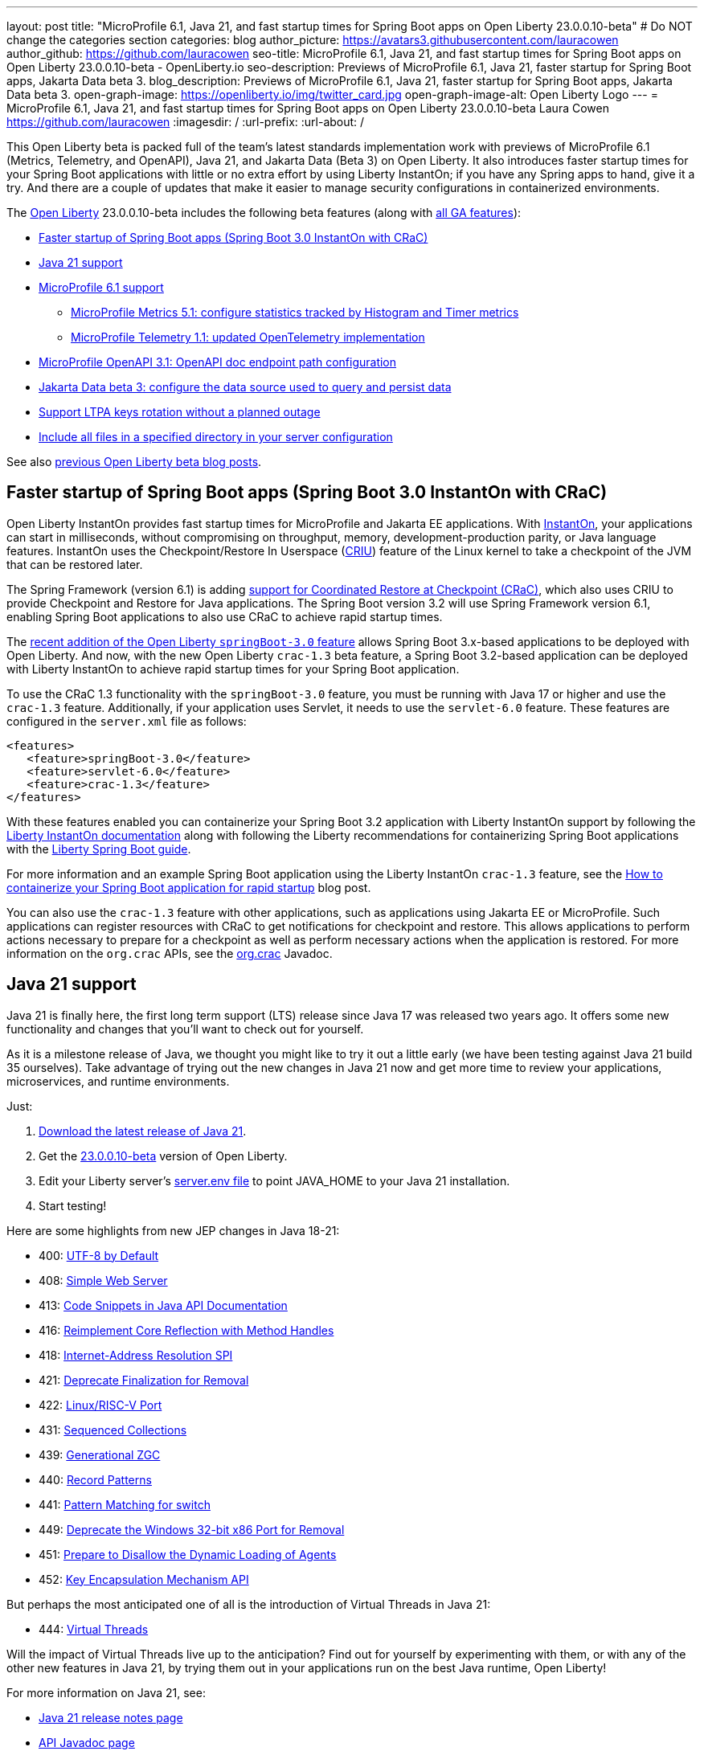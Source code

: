 ---
layout: post
title: "MicroProfile 6.1, Java 21, and fast startup times for Spring Boot apps on Open Liberty 23.0.0.10-beta"
# Do NOT change the categories section
categories: blog
author_picture: https://avatars3.githubusercontent.com/lauracowen
author_github: https://github.com/lauracowen
seo-title: MicroProfile 6.1, Java 21, and fast startup times for Spring Boot apps on Open Liberty 23.0.0.10-beta - OpenLiberty.io
seo-description: Previews of MicroProfile 6.1, Java 21, faster startup for Spring Boot apps, Jakarta Data beta 3.
blog_description: Previews of MicroProfile 6.1, Java 21, faster startup for Spring Boot apps, Jakarta Data beta 3.
open-graph-image: https://openliberty.io/img/twitter_card.jpg
open-graph-image-alt: Open Liberty Logo
---
= MicroProfile 6.1, Java 21, and fast startup times for Spring Boot apps on Open Liberty 23.0.0.10-beta
Laura Cowen <https://github.com/lauracowen>
:imagesdir: /
:url-prefix:
:url-about: /
//Blank line here is necessary before starting the body of the post.

This Open Liberty beta is packed full of the team's latest standards implementation work with previews of MicroProfile 6.1 (Metrics, Telemetry, and OpenAPI), Java 21, and Jakarta Data (Beta 3) on Open Liberty. It also introduces faster startup times for your Spring Boot applications with little or no extra effort by using Liberty InstantOn; if you have any Spring apps to hand, give it a try. And there are a couple of updates that make it easier to manage security configurations in containerized environments.


The link:{url-about}[Open Liberty] 23.0.0.10-beta includes the following beta features (along with link:{url-prefix}/docs/latest/reference/feature/feature-overview.html[all GA features]):

* <<sbcrac, Faster startup of Spring Boot apps (Spring Boot 3.0 InstantOn with CRaC)>>
* <<java21, Java 21 support>>
* <<mp61, MicroProfile 6.1 support>>
** <<mpmetrics, MicroProfile Metrics 5.1: configure statistics tracked by Histogram and Timer metrics>>
** <<mptel, MicroProfile Telemetry 1.1: updated OpenTelemetry implementation>>
* <<mpapi, MicroProfile OpenAPI 3.1: OpenAPI doc endpoint path configuration>>
* <<data, Jakarta Data beta 3: configure the data source used to query and persist data>>
* <<ltpa, Support LTPA keys rotation without a planned outage>>
* <<include, Include all files in a specified directory in your server configuration>>

See also link:{url-prefix}/blog/?search=beta&key=tag[previous Open Liberty beta blog posts].

// // // // DO NOT MODIFY THIS COMMENT BLOCK <GHA-BLOG-TOPIC> // // // // 
// Blog issue: https://github.com/OpenLiberty/open-liberty/issues/26059
// Contact/Reviewer: sebratton,tjwatson
// // // // // // // // 
[#sbcrac]
== Faster startup of Spring Boot apps (Spring Boot 3.0 InstantOn with CRaC)
    
Open Liberty InstantOn provides fast startup times for MicroProfile and Jakarta EE applications. With link:{url-prefix}/blog/2023/06/29/rapid-startup-instanton.html[InstantOn], your applications can start in milliseconds, without compromising on throughput, memory, development-production parity, or Java language features. InstantOn uses the Checkpoint/Restore In Userspace (link:https://criu.org/[CRIU]) feature of the Linux kernel to take a checkpoint of the JVM that can be restored later. 

The Spring Framework (version 6.1) is adding link:https://docs.spring.io/spring-framework/reference/6.1/integration/checkpoint-restore.html[support for Coordinated Restore at Checkpoint (CRaC)], which also uses CRIU to provide Checkpoint and Restore for Java applications.  The Spring Boot version 3.2 will use Spring Framework version 6.1, enabling Spring Boot applications to also use CRaC to achieve rapid startup times.


The link:/blog/2023/09/19/23.0.0.9.html#sb3[recent addition of the Open Liberty `springBoot-3.0` feature] allows Spring Boot 3.x-based applications to be deployed with Open Liberty.  And now, with the new Open Liberty `crac-1.3` beta feature, a Spring Boot 3.2-based application can be deployed with Liberty InstantOn to achieve rapid startup times for your Spring Boot application.



To use the CRaC 1.3 functionality with the `springBoot-3.0` feature, you must be running with Java 17 or higher and use the `crac-1.3` feature.  Additionally, if your application uses Servlet, it  needs to use the `servlet-6.0` feature.  These features are configured in the `server.xml` file as follows:

[source,xml]
----
<features>
   <feature>springBoot-3.0</feature>
   <feature>servlet-6.0</feature>
   <feature>crac-1.3</feature>
</features>
----

With these features enabled you can containerize your Spring Boot 3.2 application with Liberty InstantOn support by following the link:{url-prefix}/docs/latest/instanton.html[Liberty InstantOn documentation] along with following the Liberty recommendations for containerizing Spring Boot applications with the link:{url-prefix}/guides/spring-boot.html[Liberty Spring Boot guide].

For more information and an example Spring Boot application using the Liberty InstantOn `crac-1.3` feature, see the link:/blog/2023/09/26/spring-boot-3-instant-on.html[How to containerize your Spring Boot application for rapid startup] blog post.


You can also use the `crac-1.3` feature with other applications, such as applications using Jakarta EE or MicroProfile. Such applications can register resources with CRaC to get notifications for checkpoint and restore. This allows applications to perform actions necessary to prepare for a checkpoint as well as perform necessary actions when the application is restored.  For more information on the `org.crac` APIs, see the link:https://javadoc.io/doc/org.crac/crac/latest/index.html[org.crac] Javadoc.


    
    
// DO NOT MODIFY THIS LINE. </GHA-BLOG-TOPIC> 

// // // // DO NOT MODIFY THIS COMMENT BLOCK <GHA-BLOG-TOPIC> // // // // 
// Blog issue: https://github.com/OpenLiberty/open-liberty/issues/26192
// Contact/Reviewer: gjwatts
// // // // // // // // 
[#java21]
== Java 21 support

Java 21 is finally here, the first long term support (LTS) release since Java 17 was released two years ago. It offers some new functionality and changes that you'll want to check out for yourself.

As it is a milestone release of Java, we thought you might like to try it out a little early (we have been testing against Java 21 build 35 ourselves).  Take advantage of trying out the new changes in Java 21 now and get more time to review your applications, microservices, and runtime environments.

Just:

1. link:https://jdk.java.net/21/[Download the latest release of Java 21].
2. Get the link:https://openliberty.io/downloads/#runtime_betas[23.0.0.10-beta] version of Open Liberty.
3. Edit your Liberty server's link:https://openliberty.io/docs/latest/reference/config/server-configuration-overview.html#server-env[server.env file] to point JAVA_HOME to your Java 21 installation.
4. Start testing!

Here are some highlights from new JEP changes in Java 18-21:

* 400: link:https://openjdk.java.net/jeps/400[UTF-8 by Default]
* 408: link:https://openjdk.java.net/jeps/408[Simple Web Server]
* 413: link:https://openjdk.java.net/jeps/413[Code Snippets in Java API Documentation]
* 416: link:https://openjdk.java.net/jeps/416[Reimplement Core Reflection with Method Handles]
* 418: link:https://openjdk.java.net/jeps/418[Internet-Address Resolution SPI]
* 421: link:https://openjdk.java.net/jeps/421[Deprecate Finalization for Removal]
* 422: link:https://openjdk.org/jeps/422[Linux/RISC-V Port]
* 431: link:https://openjdk.org/jeps/431[Sequenced Collections]
* 439: link:https://openjdk.org/jeps/439[Generational ZGC]
* 440: link:https://openjdk.org/jeps/440[Record Patterns]
* 441: link:https://openjdk.org/jeps/441[Pattern Matching for switch]
* 449: link:https://openjdk.org/jeps/449[Deprecate the Windows 32-bit x86 Port for Removal]
* 451: link:https://openjdk.org/jeps/451[Prepare to Disallow the Dynamic Loading of Agents]
* 452: link:https://openjdk.org/jeps/452[Key Encapsulation Mechanism API]

But perhaps the most anticipated one of all is the introduction of Virtual Threads in Java 21:

* 444: link:https://openjdk.org/jeps/444[Virtual Threads]

Will the impact of Virtual Threads live up to the anticipation?  Find out for yourself by experimenting with them, or with any of the other new features in Java 21, by trying them out in your applications run on the best Java runtime, Open Liberty!


For more information on Java 21, see:

* link:https://jdk.java.net/21/release-notes[Java 21 release notes page]
* link:https://download.java.net/java/early_access/jdk21/docs/api/[API Javadoc page]
* link:https://jdk.java.net/21/[Java 21 download page].

As we work toward full Java 21 support, please bear with any of our functionality that might not be 100% ready yet.
    
    
// DO NOT MODIFY THIS LINE. </GHA-BLOG-TOPIC> 



// // // // DO NOT MODIFY THIS COMMENT BLOCK <GHA-BLOG-TOPIC> // // // // 
// Blog issue: https://github.com/OpenLiberty/open-liberty/issues/26170
// Contact/Reviewer: Emily-Jiang
// // // // // // // // 
[#mp61]
== MicroProfile 6.1 support

MicroProfile 6.1 is a minor release and is backwards-compatible with MicroProfile 6.0. It brings in Jakarta EE 10 Core Profile APIs and the following MicroProfile component specifications:

* link:https://jakarta.ee/specifications/coreprofile/10/[Jakarta EE 10 Core Profile]
* link:https://github.com/eclipse/microprofile-config/releases/tag/3.1-RC1[MicroProfile Config 3.1]
* link:https://github.com/eclipse/microprofile-fault-tolerance/releases/tag/4.0.2[MicroProfile Fault Tolerance 4.0]
* link:https://github.com/eclipse/microprofile-metrics/releases/tag/5.1.0-RC1[MicroProfile Metrics 5.1]
* link:https://github.com/eclipse/microprofile-health/releases/tag/4.0.1[MicroProfile Health 4.0]
* link:https://github.com/eclipse/microprofile-telemetry/releases/tag/1.1-RC1[MicroProfile Telemetry 1.1]
* link:https://github.com/eclipse/microprofile-open-api/releases/tag/3.1[MicroProfile OpenAPI 3.1]
* link:https://github.com/eclipse/microprofile-jwt-auth/releases/tag/2.1[MicroProfile JWT Authentication 2.1]
* link:https://github.com/eclipse/microprofile-rest-client/releases/tag/3.0.1[MicroProfile Rest Client 3.0]

The following three specifications have minor updates, while the other five specifications remain unchanged:

* MicroProfile Metrics 5.1 

* MicroProfile Telemetry 1.1 

* MicroProfile Config 3.1 (mainly some TCK updates to ensure the tests run against either CDI 3.x or CDI 4.0 Lite)


See the following sections for more details about each of these features and how to try them out.
    
    
// DO NOT MODIFY THIS LINE. </GHA-BLOG-TOPIC> 




// // // // DO NOT MODIFY THIS COMMENT BLOCK <GHA-BLOG-TOPIC> // // // // 
// Blog issue: https://github.com/OpenLiberty/open-liberty/issues/26027
// Contact/Reviewer: Channyboy
// // // // // // // // 
[#mpmetrics]
=== MicroProfile Metrics 5.1: configure statistics tracked by Histogram and Timer metrics 


   
MicroProfile Metrics 5.1 includes new MicroProfile Config properties that are used for configuring the statistics that the Histogram and Timer metrics track and output. In MicroProfile Metrics 5.0, the Histogram and Timer metrics only track and output the _max_ recorded value, the _sum_ of all values, the _count_ of the recorded values, and a static set of percentiles for the 50th, 75th, 95th, 98th, 99th, and 99.9th percentile. These values are emitted to the `/metrics` endpoint in Prometheus format.



The new properties introduced in MicroProfile Metrics 5.1 allow you to define a custom set of percentiles as well as a custom set of histogram buckets for the Histogram and Timer metrics. There are also additional configuration properties for enabling a default set of histogram buckets, including properties for defining an upper and lower bound for the bucket set.

The properties in the following table allow you to define a semicolon-separated list of value definitions using the syntax:


[source]
----
metric_name=value_1[,value_2…value_n]
----




[%header,cols="1,1"]
|===
| Property  |Description
| mp.metrics.distribution.percentiles
a| - Defines a custom set of percentiles for matching Histogram and Timer metrics to track and output. 
- Accepts a set of integer and decimal values for a metric name pairing. 
- Can be used to disable percentile output if no value is provided with a metric name pairing.


| mp.metrics.distribution.histogram.buckets
a| - Defines a custom set of (cumulative) histogram buckets for matching Histogram metrics to track and output.  
- Accepts a set of integer and decimal values for a metric name pairing.


| mp.metrics.distribution.timer.buckets
a| - Defines a custom set of (cumulative) histogram buckets for matching Timer metrics to track and output.
 - Accepts a set of decimal values with a time unit appended (i.e., ms, s, m, h) for a metric name pairing.


|mp.metrics.distribution.percentiles-histogram.enabled
a| - Configures any matching Histogram or Timer metric to provide a large set of default histogram buckets to allow for percentile configuration with a monitoring tool. 
- Accepts a true/false value for a metric name pairing.


| mp.metrics.distribution.histogram.max-value
a| - When percentile-histogram is enabled for a Timer, this property defines a upper bound for the buckets reported. 
- Accepts a single integer or decimal value for a metric name pairing.


| mp.metrics.distribution.histogram.min-value
a| - When percentile-histogram is enabled for a Timer, this property defines a lower bound for the buckets reported. 
- Accepts a single integer or decimal value for a metric name pairing.


|mp.metrics.distribution.timer.max-value
a| - When percentile-histogram is enabled for a Histogram, this property defines a upper bound for the buckets reported. 
- Accepts a single decimal values with a time unit appended (i.e., ms, s, m, h) for a metric name pairing.

|mp.metrics.distribution.timer.min-value
a| - When percentile-histogram is enabled for a Histogram, this property defines a lower bound for the buckets reported. 
- Accepts a single decimal value with a time unit appended (i.e., ms, s, m, h) for a metric name pairing.

|===

Some properties can accept multiple values for a given metric name while some can only accept a single value.
You can use an asterisk (i.e., *) as a wild card at the end of the metric name.
For example, the `mp.metrics.distribution.percentiles` can be defined as:

[source]
----
mp.metrics.distribution.percentiles=alpha.timer=0.5,0.7,0.75,0.8;alpha.histogram=0.8,0.85,0.9,0.99;delta.*=
----

This example creates the `alpha.timer` timer metric to track and output the 50th, 70th, 75th, and 80th percentile values. The `alpha.histogram` histogram metric outputs the 80th, 85th, 90th, and 99th percentiles values. Percentiles are disabled for any Histogram or Timer metric that matches with `delta.*` .


We'll expand on the previous example and define histogram buckets for the `alpha.timer` timer metric using the `mp.metrics.distribution.timer.buckets` property:


[source,xml]
----
mp.metrics.distribution.timer.buckets=alpha.timer=100ms,200ms,1s
----

This configuration tells the metrics runtime to track and output the count of durations that fall within 0-100ms, 0-200ms, and 0-1 seconds. These values are ranges because the histogram buckets work _cumulatively_ .


The corresponding Prometheus output for the `alpha.timer` metric at the `/metrics` REST endpoint is:

[source]
----
# HELP alpha_timer_seconds_max  
# TYPE alpha_timer_seconds_max gauge
alpha_timer_seconds_max{scope="application",} 5.633
# HELP alpha_timer_seconds  
# TYPE alpha_timer_seconds histogram <1>
alpha_timer_seconds{scope="application",quantile="0.5",} 0.67108864
alpha_timer_seconds{scope="application",quantile="0.7",} 5.603590144
alpha_timer_seconds{scope="application",quantile="0.75",} 5.603590144
alpha_timer_seconds{scope="application",quantile="0.8",} 5.603590144
alpha_timer_seconds_bucket{scope="application",le="0.1",} 0.0 <2>
alpha_timer_seconds_bucket{scope="application",le="0.2",} 0.0 <2>
alpha_timer_seconds_bucket{scope="application",le="1.0",} 1.0 <2>
alpha_timer_seconds_bucket{scope="application",le="+Inf",} 2.0  <2><3>
alpha_timer_seconds_count{scope="application",} 2.0
alpha_timer_seconds_sum{scope="application",} 6.333
----

<1> The Prometheus metric type is `histogram`. Both the quantiles or percentiles and buckets are represented under this type. 
<2> The `le` tag represents _less than_ and is for the defined buckets, which are converted to seconds.
<3> Prometheus requires a `+Inf` bucket, which counts all hits.

For more information about MicroProfile Metrics, see:

* link:https://github.com/eclipse/microprofile-telemetry[MicroProfile Metrics repo]
* link:{url-prefix}/docs/latest/introduction-monitoring-metrics.html[Monitoring with metrics docs]
  
// DO NOT MODIFY THIS LINE. </GHA-BLOG-TOPIC> 



// // // // DO NOT MODIFY THIS COMMENT BLOCK <GHA-BLOG-TOPIC> // // // // 
// Blog issue: https://github.com/OpenLiberty/open-liberty/issues/26183
// Contact/Reviewer: yasmin-aumeeruddy
// // // // // // // // 
[#mptel]
=== MicroProfile Telemetry 1.1: updated OpenTelemetry implementation 


MicroProfile Telemetry 1.1 provides developers with the latest Open Telemetry technology; the feature now consumes OpenTelemetry-1.29.0, updated from 1.19.0. Consequently, a lot of the dependencies are now stable. 

To enable the MicroProfile Telemetry 1.1 feature, add the following configuration to your `server.xml`:

[source,xml]
----
<features>
   <feature>mpTelemetry-1.1</feature>
</features>
----

Additionally, you must make third-party APIs visible for your application in the `server.xml`:


[source,xml]
----
<webApplication location="demo-microprofile-telemetry-inventory.war" contextRoot="/">
    <!-- enable visibility to third party apis -->
    <classloader apiTypeVisibility="+third-party"/>
</webApplication>
----

For more information about MicroProfile Telemetry, see:

* link:https://github.com/eclipse/microprofile-telemetry[MicroProfile Telemetry repo]
* link:https://github.com/open-telemetry/opentelemetry-specification/blob/v1.25.0/specification/trace/api.md[OpenTelemetry spec]
* link:{url-prefix}/docs/latest/microprofile-telemetry.html[Enable distributed tracing with MicroProfile Telemetry docs]
   
   
// DO NOT MODIFY THIS LINE. </GHA-BLOG-TOPIC> 


// // // // DO NOT MODIFY THIS COMMENT BLOCK <GHA-BLOG-TOPIC> // // // // 
// Blog issue: https://github.com/OpenLiberty/open-liberty/issues/26222
// Contact/Reviewer: Azquelt
// // // // // // // // 

[#mpapi]
== MicroProfile OpenAPI 3.1: OpenAPI doc endpoint path configuration


MicroProfile OpenAPI generates and serves OpenAPI documentation for JAX-RS applications that are deployed to the Open Liberty server. The OpenAPI documentation is served from `/openapi` and a user interface for browsing this documentation is served from `/openapi/ui`.

With MicroProfile OpenAPI 3.1, you can configure the paths for these endpoints by adding configuration to your `server.xml`. For example:
     
[source,xml]
----
<mpOpenAPI docPath="/my/openapi/doc/path" uiPath="/docsUi" />
----

When you set this configuration on a local test server, you can then access the OpenAPI document at `localhost:9080/my/openapi/doc/path` and the UI at `localhost:9080/docsUi`.


This is particularly useful if you want to expose the OpenAPI documentation through a Kubernetes ingress which routes requests to different services based on the path. For example, with this ingress configuration:

[source,yaml]
----

apiVersion: networking.k8s.io/v1
kind: Ingress
metadata:
name: my-ingress
spec:
rules:
- http:
    paths:
    - path: /appA
        pathType: Prefix
        backend:
        service:
            name: appA
            port:
            number: 9080
----

You could use the following `server.xml` configuration to ensure that the OpenAPI UI is available at `/appA/openapi/ui`:

[source,xml]
----
<mpOpenAPI docPath="/appA/openapi" />
----

When `uiPath` is not set,  it defaults to the value of `docPath` with `/ui` appended.

For more information about MicroProfile OpenAPI, see:

* link:https://github.com/eclipse/microprofile-open-api[MicroProfile OpenAPI repo]
* link:{url-prefix}/docs/latest/documentation-openapi.html[API documentation with OpenAPI]

    
// DO NOT MODIFY THIS LINE. </GHA-BLOG-TOPIC> 


// // // // DO NOT MODIFY THIS COMMENT BLOCK <GHA-BLOG-TOPIC> // // // // 
// Blog issue: https://github.com/OpenLiberty/open-liberty/issues/26235
// Contact/Reviewer: njr-11
// // // // // // // // 
[#data]
== Jakarta Data beta 3: configure the data source used to query and persist data

    
Jakarta Data is a new Jakarta EE specification being developed in the open that aims to standardize the popular data repository pattern across a variety of providers. Open Liberty includes the Jakarta Data 1.0 beta 3 release, which adds the ability to configure the data source that a Jakarta Data repository uses to query and persist data.

The Open Liberty beta includes a test implementation of Jakarta Data that we are using to experiment with proposed specification features so that developers can try out these features and provide feedback to influence the specification as it is being developed. The test implementation currently works with relational databases and operates by redirecting repository operations to the built-in Jakarta Persistence provider. In preparation for Jakarta EE 11, which will require a minimum of Java 21 (not yet generally available), it runs on Java 17 and simulates the entirety of the Jakarta Data beta 3 release, plus some additional proposed features that are under consideration.


Jakarta Data beta 3 allows the use of multiple data sources, with a specification-defined mechanism for choosing which data source a repository will use.

To use Jakarta Data, you start by defining an entity class that corresponds to your data. With relational databases, the entity class corresponds to a database table and the entity properties (public methods and fields of the entity class) generally correspond to the columns of the table. You can define an entity class in one of the following ways:


* Annotate the class with `jakarta.persistence.Entity` and related annotations from Jakarta Persistence.
* Define a Java class without entity annotations, in which case the primary key is inferred from an entity property named `id` or ending with `Id`.


You define one or more repository interfaces for an entity, annotate those interfaces as `@Repository`, and inject them into components using `@Inject`. The Jakarta Data provider supplies the implementation of the repository interface for you.


Here's a simple entity:

[source,java]
----
public class Product { // entity
    public long id;
    public String name;
    public float price;
}
----

The following example shows a repository that defines operations relating to the entity. It opts to specify the JNDI name of a data source where the entity data is to be stored and found:


[source,java]
----
@Repository(dataStore = "java:app/jdbc/my-example-data")
public interface Products extends CrudRepository<Product, Long> {
    // query-by-method name pattern:
    Page<Product> findByNameIgnoreCaseContains(String searchFor, Pageable pageRequest);

    // query via JPQL:
    @Query("UPDATE Product o SET o.price = o.price - (?2 * o.price) WHERE o.id = ?1")
    boolean discount(long productId, float discountRate);
}
----

In the following example, we have chosen to define the data source with the `@DataSourceDefinition` annotation, which we can place on a web component, such as the following example servlet.  We can then inject the repository and use it:

[source,java]
----
@DataSourceDefinition(name = "java:app/jdbc/my-example-data",
                      className = "org.postgresql.xa.PGXADataSource",
                      databaseName = "ExampleDB",
                      serverName = "localhost",
                      portNumber = 5432,
                      user = "${example.database.user}",
                      password = "${example.database.password}")
public class MyServlet extends HttpServlet {
    @Inject
    Products products;

    protected void doGet(HttpServletRequest req, HttpServletResponse resp)
            throws ServletException, IOException {
        // Request only the first 20 results on a page, ordered by price, then name, then id:
        Pageable pageRequest = Pageable.size(20).sortBy(Sort.desc("price"), Sort.asc("name"), Sort.asc("id"));
        Page<Product> page1 = products.findByNameIgnoreCaseContains(searchFor, pageRequest);
    }
}
----

The `dataStore` field of `@Repository` can also point at the `id` of a `databaseStore` element or the `id` or `jndiName` of a `dataSource` element from server configuration, or the name of a resource reference that is available to the application.


For more information about Jakarta Data, see:

* link:https://github.com/jakartaee/data/blob/main/spec/src/main/asciidoc/repository.asciidoc[Jakarta Data specification draft] 
* link:https://repo1.maven.org/maven2/jakarta/data/jakarta-data-api/1.0.0-b3/jakarta-data-api-1.0.0-b3-javadoc.jar[Jakarta Data API 1.0.0-b3 Javadoc]

Your feedback is welcome on all of the Jakarta Data features and will be helpful as the specification develops further. Let us know what you think and/or be involved directly in the specification on link:https://github.com/jakartaee/data[github].

// DO NOT MODIFY THIS LINE. </GHA-BLOG-TOPIC> 




// // // // DO NOT MODIFY THIS COMMENT BLOCK <GHA-BLOG-TOPIC> // // // // 
// Blog issue: https://github.com/OpenLiberty/open-liberty/issues/26138
// Contact/Reviewer: Zech-Hein
// // // // // // // // 
[#ltpa]
== Support LTPA keys rotation without a planned outage

Open Liberty can now automatically generate new primary LTPA keys files while continuing to use validation keys files to validate LTPA tokens. This update enables you to rotate LTPA keys without any disruption to the application's user experience.  Previously, application users had to log in to their applications again after the Liberty server LTPA keys were rotated, which is no longer necessary.


Primary Keys are LTPA keys in the specified keys default `ltpa.keys` file. Primary keys are used both for generating new LTPA tokens and for validating LTPA tokens. There can only be one primary keys file per Liberty runtime.


Validation keys are LTPA keys in any `.keys` files other than the primary keys file. The validation keys are used only for validating LTPA tokens. They are _not_ used for generating new LTPA tokens. All validation keys must be located in the same directory as the primary keys file.


  
There are 2 ways to enable LTPA keys rotation without a planned outage: monitoring the primary keys file directory or specifying the validation keys file.


=== Monitor the directory of the primary keys file for any new validation keys files. 

Enable the `monitorDirectory` and `monitorInterval` attributes. For example, add the following configurations to the `server.xml`:

[source,xml]
----
<ltpa monitorDirectory="true" monitorInterval="5m"/>

----

The `monitorDirectory` attribute monitors the `${server.config.dir}/resources/security/` directory by default, but can monitor any directory the primary keys file is specified in. The directory monitor looks for any LTPA keys files with the `.keys` extension. The Open Liberty server reads these LTPA keys and uses them as validation keys.


If the `monitorInterval` is set to `0`, the default value, the directory is not monitored.


The `ltpa.keys` file can be renamed, for example, `validation1.keys` and then Liberty automatically regenerates a new `ltpa.keys` file with new primary keys that are used for all new LTPA tokens created. The keys in `validation1.keys` continue to be used for validating existing LTPA tokens. 


When the `validation1.keys` are no longer needed, remove them by deleting the file or by setting `monitorDirectory` to `false`. It is recommended to remove unused validation keys as it can improve performance.


=== Specify the validation keys file and optionally specify a date-time to stop using the validation keys.

   1. Copy the primary keys file (`ltpa.keys`) to a validation keys file, for example `validation1.keys`.
   2. Modify the server configuration to use the validation keys file  by specifying a `validationKeys` server configuration element inside the `ltpa` element. For example, add the following configuration to the `server.xml` file:

[source,xml]
----
<ltpa>
    <validationKeys fileName="validation1.keys" password="{xor}Lz4sLCgwLTs=" notUseAfterDate="2024-01-02T12:30:00Z"/>
<ltpa/>  
----

The `validation1.keys` file can be removed from use at a specified date-time in the future with the optional `notUseAfterDate` attribute. It is recommended to use `notUseAfterDate` to ignore validation keys after a given period as it can improve performance.


The `fileName` and `password` attributes are required in the `validationKeys` element, but `notUseAfterDate` is optional.

After the validation keys file is loaded from the server configuration update, the original primary keys file (`ltpa.keys`) can be deleted, which triggers new primary keys to be created while continuing to use `validation1.keys` for validation.

Specifying validation keys in this way can be combined with enabling monitor directory to also use validation keys that are not specified in the `server.xml` configuration at the same time. For example:

[source,xml]
----
<ltpa monitorDirectory="true" monitorInterval="5m">
    <validationKeys fileName="validation1.keys" password="{xor}Lz4sLCgwLTs=" notUseAfterDate="2024-01-02T12:30:00Z"/>
<ltpa/>
----

To see all of the Liberty `<ltpa>` server configuration options see link:/docs/latest/reference/config/ltpa.html[LTPA configuration docs].
    
    
// DO NOT MODIFY THIS LINE. </GHA-BLOG-TOPIC> 


// // // // DO NOT MODIFY THIS COMMENT BLOCK <GHA-BLOG-TOPIC> // // // // 
// Blog issue: https://github.com/OpenLiberty/open-liberty/issues/26175
// Contact/Reviewer: rsherget
// // // // // // // // 
[#include]

== Include all files in a specified directory in your server configuration


You can use the `include` element in your `server.xml` file to specify the location of files to include in your server configuration. In previous releases,  you had to specify the location for each include file individually. Now, you can place all the included files in a directory and just specify the directory location in the `include` element.


This is important because when running on Kubernetes, mounting secrets as a whole folder is the only way to reflect the change from the secret dynamically in the running pod.


In the `location` attribute of the `include` element of the `server.xml` file, enter the directory that contains your configuration files. For example:


[source,xml]
----
    <include location="./common/"/>
----

After you make the changes, you can see the following output in the log:


[source]
----
[AUDIT   ] CWWKG0028A: Processing included configuration resource: /Users/rickyherget/libertyGit/open-liberty/dev/build.image/wlp/usr/servers/com.ibm.ws.config.include.directory/common/a.xml
[AUDIT   ] CWWKG0028A: Processing included configuration resource: /Users/rickyherget/libertyGit/open-liberty/dev/build.image/wlp/usr/servers/com.ibm.ws.config.include.directory/common/b.xml
[AUDIT   ] CWWKG0028A: Processing included configuration resource: /Users/rickyherget/libertyGit/open-liberty/dev/build.image/wlp/usr/servers/com.ibm.ws.config.include.directory/common/c.xml
----
The files in the directory are processed in alphabetical order and subdirectories are ignored.

For more information about Liberty configuration includes, see link:/docs/latest/reference/config/include.html[Include configuration docs].

    
    
// DO NOT MODIFY THIS LINE. </GHA-BLOG-TOPIC> 


[#run]
== Try it now 

To try out these features, update your build tools to pull the Open Liberty All Beta Features package instead of the main release. The beta works with Java SE 21, Java SE 17, Java SE 11, and Java SE 8.
// // // // // // // //
// In the preceding section:
// Check if a new non-LTS Java SE version is supported that needs to be added to the list (17, 11, and 8 are LTS and will remain for a while)
// https://openliberty.io/docs/latest/java-se.html
// // // // // // // //

If you're using link:{url-prefix}/guides/maven-intro.html[Maven], you can install the All Beta Features package using:

[source,xml]
----
<plugin>
    <groupId>io.openliberty.tools</groupId>
    <artifactId>liberty-maven-plugin</artifactId>
    <version>3.8.2</version>
    <configuration>
        <runtimeArtifact>
          <groupId>io.openliberty.beta</groupId>
          <artifactId>openliberty-runtime</artifactId>
          <version>23.0.0.10-beta</version>
          <type>zip</type>
        </runtimeArtifact>
    </configuration>
</plugin>
----

You must also add dependencies to your pom.xml file for the beta version of the APIs that are associated with the beta features that you want to try.  For example, for Jakarta Data Beta 3, you would include:
[source,xml]
----
<dependency>
    <groupId>jakarta.data</groupId>
    <artifactId>jakarta-data-api</artifactId>
    <version>1.0.0-b3</version>
</dependency>
----


For link:{url-prefix}/guides/gradle-intro.html[Gradle], you can install the All Beta Features package using:

[source,gradle]
----
buildscript {
    repositories {
        mavenCentral()
    }
    dependencies {
        classpath 'io.openliberty.tools:liberty-gradle-plugin:3.6.2'
    }
}
apply plugin: 'liberty'
dependencies {
    libertyRuntime group: 'io.openliberty.beta', name: 'openliberty-runtime', version: '[23.0.0.10-beta,)'
}
----
// // // // // // // //
// In the preceding section:
// Replace the Maven `3.8.2` with the latest version of the plugin: https://search.maven.org/artifact/io.openliberty.tools/liberty-maven-plugin
// Replace the Gradle `3.6.2` with the latest version of the plugin: https://search.maven.org/artifact/io.openliberty.tools/liberty-gradle-plugin
// TODO: Update GHA to automatically do the above.  If the maven.org is problematic, then could fallback to using the GH Releases for the plugins
// // // // // // // //

Or if you're using link:{url-prefix}/docs/latest/container-images.html[container images]:

[source]
----
FROM icr.io/appcafe/open-liberty:beta
----

Or take a look at our link:{url-prefix}/downloads/#runtime_betas[Downloads page].

If you're using link:https://plugins.jetbrains.com/plugin/14856-liberty-tools[IntelliJ IDEA], link:https://marketplace.visualstudio.com/items?itemName=Open-Liberty.liberty-dev-vscode-ext[Visual Studio Code], or link:https://marketplace.eclipse.org/content/liberty-tools[Eclipse IDE], try our open source link:https://openliberty.io/docs/latest/develop-liberty-tools.html[Liberty developer tools] for efficient development, testing, debugging, and application management, all within your IDE. 

For more information on using a beta release, refer to the link:{url-prefix}docs/latest/installing-open-liberty-betas.html[Installing Open Liberty beta releases] documentation.

[#feedback]
== We welcome your feedback

Let us know what you think on link:https://groups.io/g/openliberty[our mailing list]. If you hit a problem, link:https://stackoverflow.com/questions/tagged/open-liberty[post a question on StackOverflow]. If you hit a bug, link:https://github.com/OpenLiberty/open-liberty/issues[please raise an issue].


